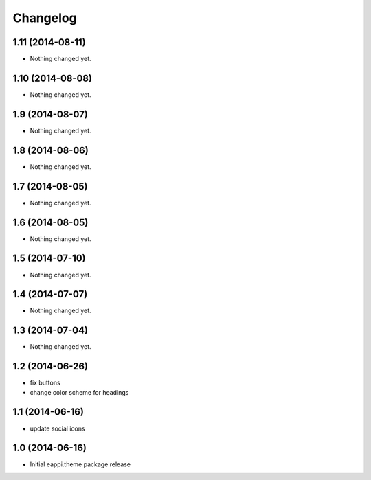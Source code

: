 Changelog
=========

1.11 (2014-08-11)
-----------------

- Nothing changed yet.


1.10 (2014-08-08)
-----------------

- Nothing changed yet.


1.9 (2014-08-07)
----------------

- Nothing changed yet.


1.8 (2014-08-06)
----------------

- Nothing changed yet.


1.7 (2014-08-05)
----------------

- Nothing changed yet.


1.6 (2014-08-05)
----------------

- Nothing changed yet.


1.5 (2014-07-10)
----------------

- Nothing changed yet.


1.4 (2014-07-07)
----------------

- Nothing changed yet.


1.3 (2014-07-04)
----------------

- Nothing changed yet.


1.2 (2014-06-26)
----------------

- fix buttons
- change color scheme for headings


1.1 (2014-06-16)
----------------

- update social icons

1.0 (2014-06-16)
----------------
- Initial eappi.theme package release
